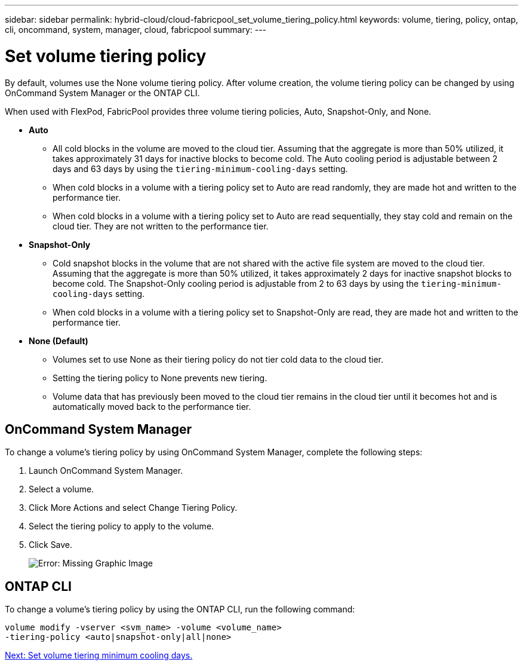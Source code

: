 ---
sidebar: sidebar
permalink: hybrid-cloud/cloud-fabricpool_set_volume_tiering_policy.html
keywords: volume, tiering, policy, ontap, cli, oncommand, system, manager, cloud, fabricpool
summary:
---

= Set volume tiering policy
:hardbreaks:
:nofooter:
:icons: font
:linkattrs:
:imagesdir: ./../media/

//
// This file was created with NDAC Version 2.0 (August 17, 2020)
//
// 2021-06-03 12:42:35.296631
//

By default, volumes use the None volume tiering policy. After volume creation, the volume tiering policy can be changed by using OnCommand System Manager or the ONTAP CLI.

When used with FlexPod, FabricPool provides three volume tiering policies, Auto, Snapshot-Only, and None.

* *Auto*
** All cold blocks in the volume are moved to the cloud tier. Assuming that the aggregate is more than 50% utilized, it takes approximately 31 days for inactive blocks to become cold. The Auto cooling period is adjustable between 2 days and 63 days by using the `tiering-minimum-cooling-days` setting.
** When cold blocks in a volume with a tiering policy set to Auto are read randomly, they are made hot and written to the performance tier.
** When cold blocks in a volume with a tiering policy set to Auto are read sequentially, they stay cold and remain on the cloud tier. They are not written to the performance tier.
* *Snapshot-Only*
** Cold snapshot blocks in the volume that are not shared with the active file system are moved to the cloud tier. Assuming that the aggregate is more than 50% utilized, it takes approximately 2 days for inactive snapshot blocks to become cold. The Snapshot-Only cooling period is adjustable from 2 to 63 days by using the `tiering-minimum-cooling-days` setting.
** When cold blocks in a volume with a tiering policy set to Snapshot-Only are read, they are made hot and written to the performance tier.
* *None (Default)*
** Volumes set to use None as their tiering policy do not tier cold data to the cloud tier.
** Setting the tiering policy to None prevents new tiering.
** Volume data that has previously been moved to the cloud tier remains in the cloud tier until it becomes hot and is automatically moved back to the performance tier.

== OnCommand System Manager

To change a volume’s tiering policy by using OnCommand System Manager, complete the following steps:

. Launch OnCommand System Manager.
. Select a volume.
. Click More Actions and select Change Tiering Policy.
. Select the tiering policy to apply to the volume.
. Click Save.
+
image:cloud-fabricpool_image16.png[Error: Missing Graphic Image]

== ONTAP CLI

To change a volume’s tiering policy by using the ONTAP CLI, run the following command:

....
volume modify -vserver <svm_name> -volume <volume_name>
-tiering-policy <auto|snapshot-only|all|none>
....

link:cloud-fabricpool_set_volume_tiering_minimum_cooling_days.html[Next: Set volume tiering minimum cooling days.]
